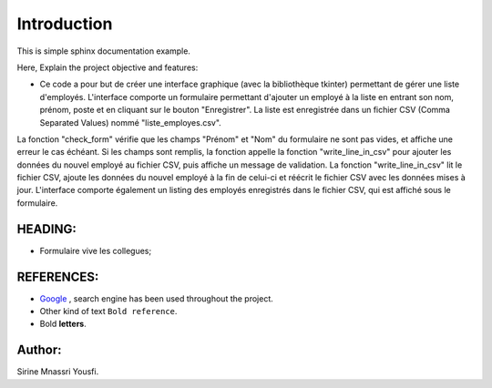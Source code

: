 Introduction
^^^^^^^^^^^^^

This is simple sphinx documentation example.

Here, Explain the project objective and features:

* Ce code a pour but de créer une interface graphique (avec la bibliothèque tkinter) permettant de gérer une liste d'employés. L'interface comporte un formulaire permettant d'ajouter un employé à la liste en entrant son nom, prénom, poste et en cliquant sur le bouton "Enregistrer". La liste est enregistrée dans un fichier CSV (Comma Separated Values) nommé "liste_employes.csv".
La fonction "check_form" vérifie que les champs "Prénom" et "Nom" du formulaire ne sont pas vides, et affiche une erreur le cas échéant. Si les champs sont remplis, la fonction appelle la fonction "write_line_in_csv" pour ajouter les données du nouvel employé au fichier CSV, puis affiche un message de validation.
La fonction "write_line_in_csv" lit le fichier CSV, ajoute les données du nouvel employé à la fin de celui-ci et réécrit le fichier CSV avec les données mises à jour.
L'interface comporte également un listing des employés enregistrés dans le fichier CSV, qui est affiché sous le formulaire.






 
 



HEADING:
===============
* Formulaire vive les collegues; 


REFERENCES:
===============
* `Google <https://www.google.com>`_ , search engine has been used throughout the project.
*  Other kind of text ``Bold reference``.
*  Bold **letters**.

Author:
========
Sirine Mnassri Yousfi.